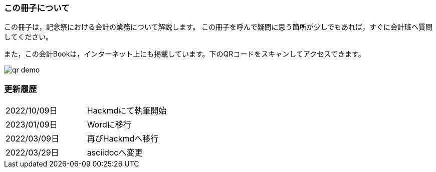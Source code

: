 === この冊子について
この冊子は，記念祭における会計の業務について解説します。
この冊子を呼んで疑問に思う箇所が少しでもあれば，すぐに会計班へ質問してください。

また，この会計Bookは，インターネット上にも掲載しています。下のQRコードをスキャンしてアクセスできます。

image::qr-demo.png[]

// === 会計担当・代表者のLINEグループについて
// 今年度は，記念祭に参加する各団体の会計担当と代表者を集めたLINEのグループを設置します。オープンチャットの

=== 更新履歴

[cols="1,1"]
|===
|2022/10/09日|Hackmdにて執筆開始
|2023/01/09日|Wordに移行
|2022/03/09日|再びHackmdへ移行
|2022/03/29日|asciidocへ変更
|===